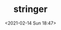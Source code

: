# -*- eval: (setq org-download-image-dir (concat default-directory "./static/stringer/")); -*-
:PROPERTIES:
:ID:       9A660A0A-48E4-4A9A-824F-237459DF3666
:END:
#+LATEX_CLASS: my-article
#+DATE: <2021-02-14 Sun 18:47>
#+TITLE: stringer

[[file:./static/stringer/2021-02-14_18-47-57_screenshot.jpg]]

[[file:./static/stringer/2021-02-14_18-49-34_screenshot.jpg]]
